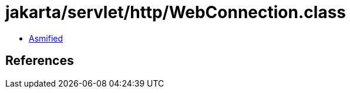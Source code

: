 = jakarta/servlet/http/WebConnection.class

 - link:WebConnection-asmified.java[Asmified]

== References

